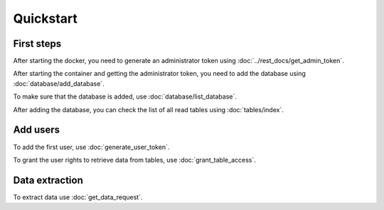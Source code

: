 Quickstart
============




=================
First steps
=================

After starting the docker, you need to generate an administrator token using :doc:`../rest_docs/get_admin_token`.

After starting the container and getting the administrator token, you need to add the database using :doc:`database/add_database`.

To make sure that the database is added, use :doc:`database/list_database`.

After adding the database, you can check the list of all read tables using :doc:`tables/index`.


=================
Add users
=================

To add the first user, use :doc:`generate_user_token`.

To grant the user rights to retrieve data from tables, use :doc:`grant_table_access`.


=================
Data extraction
=================

To extract data use :doc:`get_data_request`.